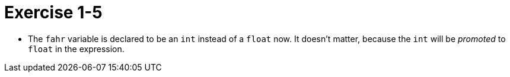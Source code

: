 = Exercise 1-5

* The `fahr` variable is declared to be an `int` instead of a `float` now.
  It doesn't matter, because the `int` will be _promoted_ to `float` in the
  expression.
